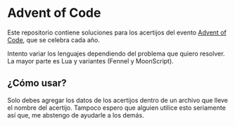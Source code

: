 * Advent of Code

Este repositorio contiene soluciones para los acertijos del evento [[https://adventofcode.com][Advent of Code]], que se celebra cada año.

Intento variar los lenguajes dependiendo del problema que quiero resolver. La mayor parte es Lua y variantes (Fennel y MoonScript).

** ¿Cómo usar?

Solo debes agregar los datos de los acertijos dentro de un archivo que lleve el nombre del acertijo. Tampoco espero que alguien utilice esto seriamente así que, me abstengo de ayudarle a los demás.

